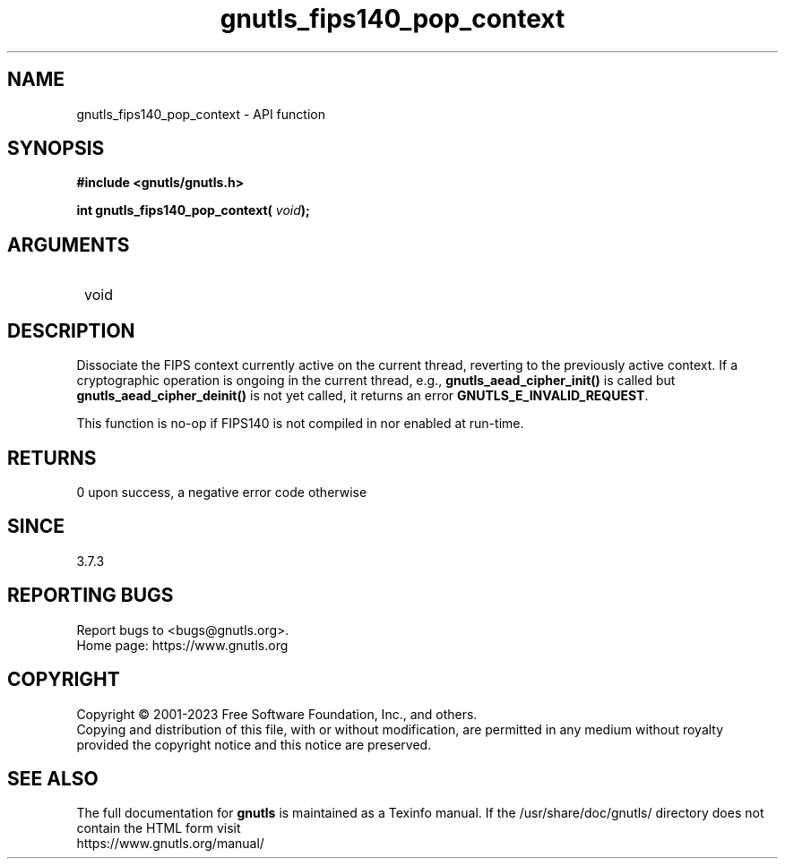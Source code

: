 .\" DO NOT MODIFY THIS FILE!  It was generated by gdoc.
.TH "gnutls_fips140_pop_context" 3 "3.8.1" "gnutls" "gnutls"
.SH NAME
gnutls_fips140_pop_context \- API function
.SH SYNOPSIS
.B #include <gnutls/gnutls.h>
.sp
.BI "int gnutls_fips140_pop_context( " void ");"
.SH ARGUMENTS
.IP " void" 12
.SH "DESCRIPTION"

Dissociate the FIPS context currently
active on the current thread, reverting to the previously active
context. If a cryptographic operation is ongoing in the current
thread, e.g., \fBgnutls_aead_cipher_init()\fP is called but
\fBgnutls_aead_cipher_deinit()\fP is not yet called, it returns an error
\fBGNUTLS_E_INVALID_REQUEST\fP.

This function is no\-op if FIPS140 is not compiled in nor enabled
at run\-time.
.SH "RETURNS"
0 upon success, a negative error code otherwise
.SH "SINCE"
3.7.3
.SH "REPORTING BUGS"
Report bugs to <bugs@gnutls.org>.
.br
Home page: https://www.gnutls.org

.SH COPYRIGHT
Copyright \(co 2001-2023 Free Software Foundation, Inc., and others.
.br
Copying and distribution of this file, with or without modification,
are permitted in any medium without royalty provided the copyright
notice and this notice are preserved.
.SH "SEE ALSO"
The full documentation for
.B gnutls
is maintained as a Texinfo manual.
If the /usr/share/doc/gnutls/
directory does not contain the HTML form visit
.B
.IP https://www.gnutls.org/manual/
.PP
